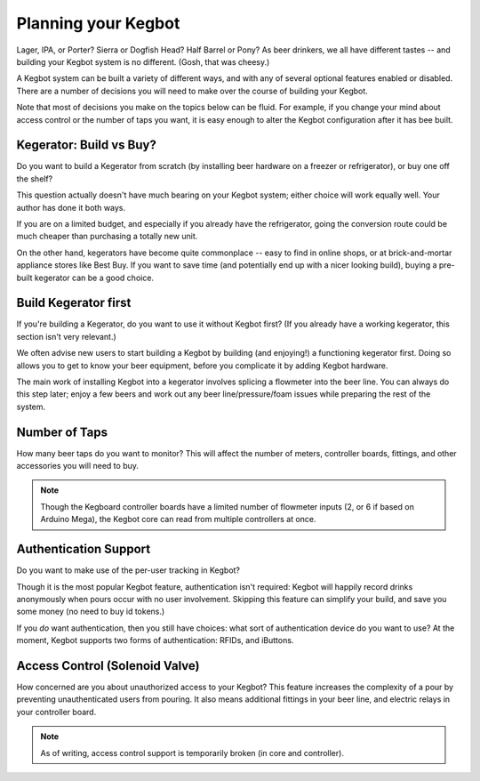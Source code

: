 Planning your Kegbot
====================

Lager, IPA, or Porter?  Sierra or Dogfish Head?  Half Barrel or Pony?  As beer
drinkers, we all have different tastes -- and building your Kegbot system is no
different. (Gosh, that was cheesy.)

A Kegbot system can be built a variety of different ways, and with any of
several optional features enabled or disabled.  There are a number of decisions
you will need to make over the course of building your Kegbot.

Note that most of decisions you make on the topics below can be fluid. For
example, if you change your mind about access control or the number of taps you
want, it is easy enough to alter the Kegbot configuration after it has bee
built.


Kegerator: Build vs Buy?
------------------------

Do you want to build a Kegerator from scratch (by installing beer hardware on a
freezer or refrigerator), or buy one off the shelf?

This question actually doesn't have much bearing on your Kegbot system; either choice
will work equally well.  Your author has done it both ways.

If you are on a limited budget, and especially if you already have the
refrigerator, going the conversion route could be much cheaper than purchasing a
totally new unit.

On the other hand, kegerators have become quite commonplace -- easy to find in
online shops, or at brick-and-mortar appliance stores like Best Buy.  If you
want to save time (and potentially end up with a nicer looking build), buying a
pre-built kegerator can be a good choice.

Build Kegerator first
---------------------

If you're building a Kegerator, do you want to use it without Kegbot first? (If
you already have a working kegerator, this section isn't very relevant.)

We often advise new users to start building a Kegbot by building (and enjoying!)
a functioning kegerator first.  Doing so allows you to get to know your beer
equipment, before you complicate it by adding Kegbot hardware.

The main work of installing Kegbot into a kegerator involves splicing a
flowmeter into the beer line.  You can always do this step later; enjoy a few
beers and work out any beer line/pressure/foam issues while preparing the rest
of the system.

Number of Taps
--------------

How many beer taps do you want to monitor?  This will affect the number of
meters, controller boards, fittings, and other accessories you will need to buy.

.. note::
  Though the Kegboard controller boards have a limited number of flowmeter
  inputs (2, or 6 if based on Arduino Mega), the Kegbot core can read from
  multiple controllers at once.

.. todo::
  Add reference to multiple controller board support in :ref:`user-guide`.

Authentication Support
----------------------

Do you want to make use of the per-user tracking in Kegbot?

Though it is the most popular Kegbot feature, authentication isn't required:
Kegbot will happily record drinks anonymously when pours occur with no user
involvement. Skipping this feature can simplify your build, and save you some
money (no need to buy id tokens.)

If you *do* want authentication, then you still have choices: what sort of
authentication device do you want to use?  At the moment, Kegbot supports two
forms of authentication: RFIDs, and iButtons.

.. todo::
  Add links to iButton and RFID setup instructions in :ref:`user-guide`.

Access Control (Solenoid Valve)
-------------------------------

How concerned are you about unauthorized access to your Kegbot?  This feature
increases the complexity of a pour by preventing unauthenticated users from
pouring.  It also means additional fittings in your beer line, and electric
relays in your controller board.

.. note::
  As of writing, access control support is temporarily broken (in core and
  controller).

.. todo::
  Remove note after access control is fixed.

